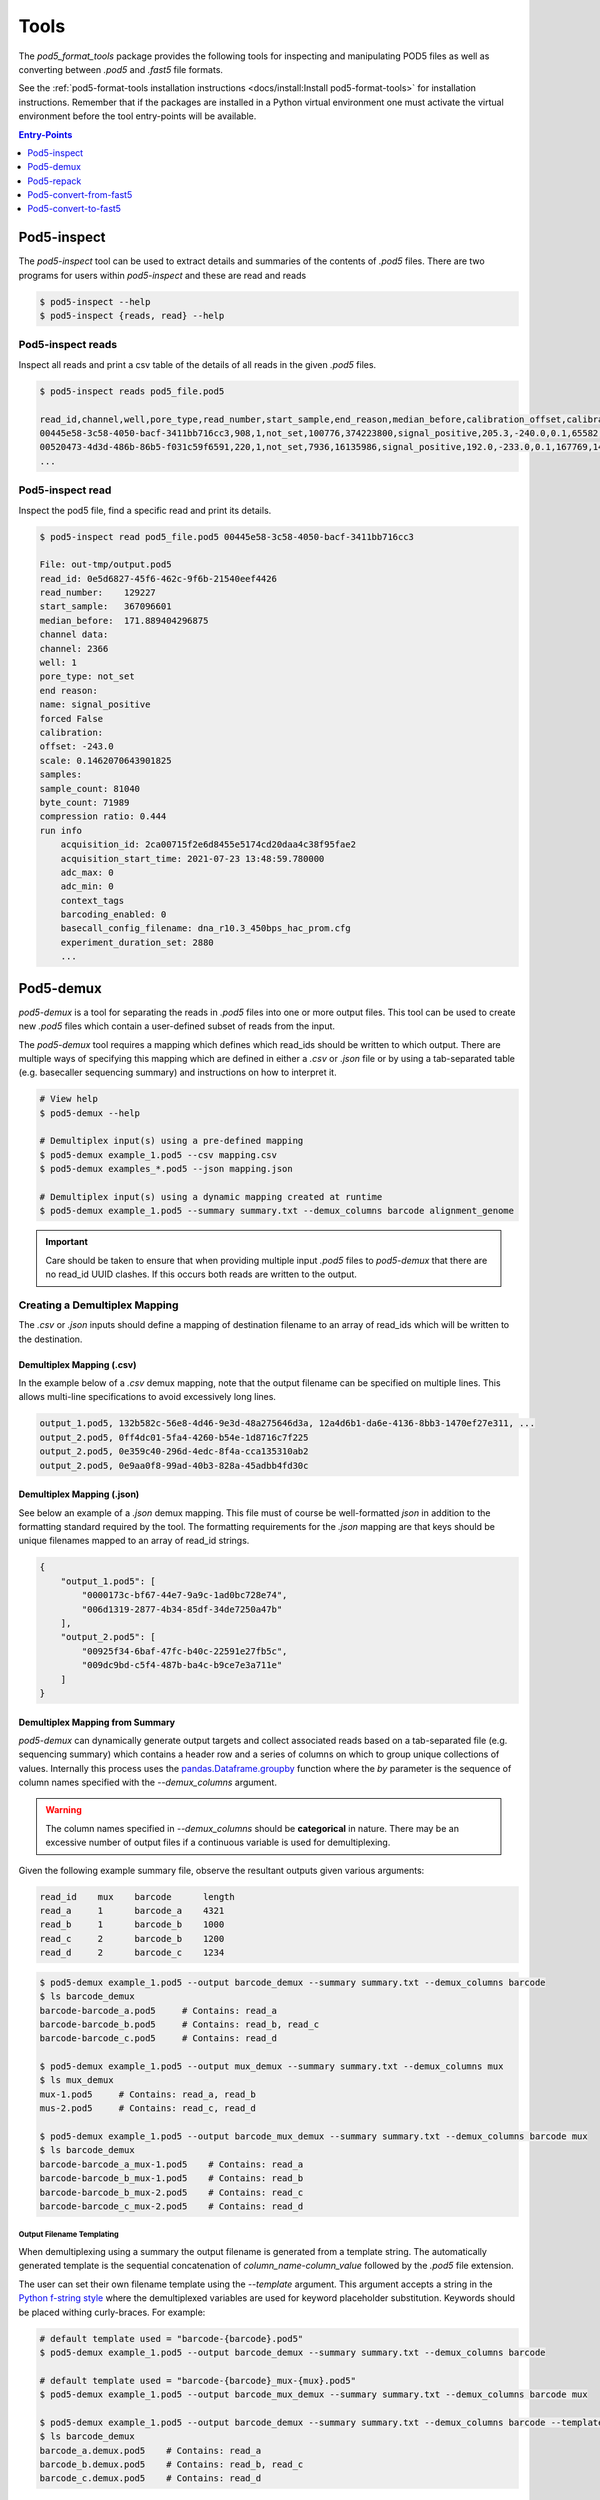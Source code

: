 =====
Tools
=====


The `pod5_format_tools` package provides the following tools for inspecting and manipulating
POD5 files as well as converting between `.pod5` and `.fast5` file formats. 

See the :ref:`pod5-format-tools installation instructions <docs/install:Install pod5-format-tools>` 
for installation instructions. Remember that if the packages are installed in a Python 
virtual environment one must activate the virtual environment before the tool entry-points
will be available.

.. contents:: Entry-Points
    :local:
    :depth: 1



Pod5-inspect
============

The `pod5-inspect` tool can be used to extract details and summaries of 
the contents of `.pod5` files. There are two programs for users within `pod5-inspect` 
and these are read and reads

.. code-block:: console

    $ pod5-inspect --help
    $ pod5-inspect {reads, read} --help


Pod5-inspect reads 
------------------

Inspect all reads and print a csv table of the details of all reads in the given `.pod5` files.

.. code-block:: console
    
    $ pod5-inspect reads pod5_file.pod5

    read_id,channel,well,pore_type,read_number,start_sample,end_reason,median_before,calibration_offset,calibration_scale,sample_count,byte_count,signal_compression_ratio
    00445e58-3c58-4050-bacf-3411bb716cc3,908,1,not_set,100776,374223800,signal_positive,205.3,-240.0,0.1,65582,58623,0.447
    00520473-4d3d-486b-86b5-f031c59f6591,220,1,not_set,7936,16135986,signal_positive,192.0,-233.0,0.1,167769,146495,0.437
    ...

Pod5-inspect read
-----------------

Inspect the pod5 file, find a specific read and print its details.

.. code-block:: console

    $ pod5-inspect read pod5_file.pod5 00445e58-3c58-4050-bacf-3411bb716cc3

    File: out-tmp/output.pod5
    read_id: 0e5d6827-45f6-462c-9f6b-21540eef4426
    read_number:    129227
    start_sample:   367096601
    median_before:  171.889404296875
    channel data:
    channel: 2366
    well: 1
    pore_type: not_set
    end reason:
    name: signal_positive
    forced False
    calibration:
    offset: -243.0
    scale: 0.1462070643901825
    samples:
    sample_count: 81040
    byte_count: 71989
    compression ratio: 0.444
    run info
        acquisition_id: 2ca00715f2e6d8455e5174cd20daa4c38f95fae2
        acquisition_start_time: 2021-07-23 13:48:59.780000
        adc_max: 0
        adc_min: 0
        context_tags
        barcoding_enabled: 0
        basecall_config_filename: dna_r10.3_450bps_hac_prom.cfg
        experiment_duration_set: 2880
        ...

Pod5-demux
==========

`pod5-demux` is a tool for separating the reads in `.pod5` files into one or more
output files. This tool can be used to create new `.pod5` files which contain a 
user-defined subset of reads from the input. 

The `pod5-demux` tool requires a mapping which defines which read_ids should be 
written to which output. There are multiple ways of specifying this mapping which are
defined in either a `.csv` or `.json` file or by using a tab-separated table 
(e.g. basecaller sequencing summary) and instructions on how to interpret it.

.. code-block:: console

    # View help
    $ pod5-demux --help

    # Demultiplex input(s) using a pre-defined mapping
    $ pod5-demux example_1.pod5 --csv mapping.csv
    $ pod5-demux examples_*.pod5 --json mapping.json

    # Demultiplex input(s) using a dynamic mapping created at runtime 
    $ pod5-demux example_1.pod5 --summary summary.txt --demux_columns barcode alignment_genome

.. important::
    
    Care should be taken to ensure that when providing multiple input `.pod5` files to `pod5-demux`
    that there are no read_id UUID clashes. If this occurs both reads are written to the output.

Creating a Demultiplex Mapping
------------------------------

The `.csv` or `.json` inputs should define a mapping of destination filename to an array 
of read_ids which will be written to the destination.

Demultiplex Mapping (.csv)
++++++++++++++++++++++++++

In the example below of a `.csv` demux mapping, note that the output filename can be specified on multiple lines. This allows multi-line specifications to avoid excessively long lines.

.. code-block:: text

    output_1.pod5, 132b582c-56e8-4d46-9e3d-48a275646d3a, 12a4d6b1-da6e-4136-8bb3-1470ef27e311, ...
    output_2.pod5, 0ff4dc01-5fa4-4260-b54e-1d8716c7f225
    output_2.pod5, 0e359c40-296d-4edc-8f4a-cca135310ab2
    output_2.pod5, 0e9aa0f8-99ad-40b3-828a-45adbb4fd30c

Demultiplex Mapping (.json)
+++++++++++++++++++++++++++

See below an example of a `.json` demux mapping. This file must of course be well-formatted 
`json` in addition to the formatting standard required by the tool. The formatting requirements
for the `.json` mapping are that keys should be unique filenames mapped to an array 
of read_id strings.

.. code-block:: json

    {
        "output_1.pod5": [
            "0000173c-bf67-44e7-9a9c-1ad0bc728e74",
            "006d1319-2877-4b34-85df-34de7250a47b"
        ],
        "output_2.pod5": [
            "00925f34-6baf-47fc-b40c-22591e27fb5c",
            "009dc9bd-c5f4-487b-ba4c-b9ce7e3a711e"
        ]
    }

Demultiplex Mapping from Summary
++++++++++++++++++++++++++++++++

`pod5-demux` can dynamically generate output targets and collect associated reads 
based on a tab-separated file (e.g. sequencing summary) which contains a header row
and a series of columns on which to group unique collections of values. Internally
this process uses the `pandas.Dataframe.groupby <https://pandas.pydata.org/docs/reference/api/pandas.DataFrame.groupby.html>`_ 
function where the `by` parameter is the sequence of column names specified with 
the `--demux_columns` argument.

.. warning:: 

    The column names specified in `--demux_columns` should be **categorical** in nature.
    There may be an excessive number of output files if a continuous variable 
    is used for demultiplexing.

Given the following example summary file, observe the resultant outputs given various 
arguments:

.. code-block:: text

    read_id    mux    barcode      length
    read_a     1      barcode_a    4321
    read_b     1      barcode_b    1000
    read_c     2      barcode_b    1200
    read_d     2      barcode_c    1234

.. code-block:: console

    $ pod5-demux example_1.pod5 --output barcode_demux --summary summary.txt --demux_columns barcode
    $ ls barcode_demux
    barcode-barcode_a.pod5     # Contains: read_a
    barcode-barcode_b.pod5     # Contains: read_b, read_c
    barcode-barcode_c.pod5     # Contains: read_d

    $ pod5-demux example_1.pod5 --output mux_demux --summary summary.txt --demux_columns mux
    $ ls mux_demux
    mux-1.pod5     # Contains: read_a, read_b
    mus-2.pod5     # Contains: read_c, read_d

    $ pod5-demux example_1.pod5 --output barcode_mux_demux --summary summary.txt --demux_columns barcode mux
    $ ls barcode_demux
    barcode-barcode_a_mux-1.pod5    # Contains: read_a
    barcode-barcode_b_mux-1.pod5    # Contains: read_b
    barcode-barcode_b_mux-2.pod5    # Contains: read_c
    barcode-barcode_c_mux-2.pod5    # Contains: read_d

Output Filename Templating
~~~~~~~~~~~~~~~~~~~~~~~~~~

When demultiplexing using a summary the output filename is generated from a template 
string. The automatically generated template is the sequential concatenation of 
`column_name-column_value` followed by the `.pod5` file extension. 

The user can set their own filename template using the `--template` argument. 
This argument accepts a string in the `Python f-string style <https://docs.python.org/3/tutorial/inputoutput.html#formatted-string-literals>`_
where the demultiplexed variables are used for keyword placeholder substitution. 
Keywords should be placed withing curly-braces. For example:

.. code-block:: console
    
    # default template used = "barcode-{barcode}.pod5"
    $ pod5-demux example_1.pod5 --output barcode_demux --summary summary.txt --demux_columns barcode

    # default template used = "barcode-{barcode}_mux-{mux}.pod5"
    $ pod5-demux example_1.pod5 --output barcode_mux_demux --summary summary.txt --demux_columns barcode mux

    $ pod5-demux example_1.pod5 --output barcode_demux --summary summary.txt --demux_columns barcode --template "{barcode}.demux.pod5"
    $ ls barcode_demux
    barcode_a.demux.pod5    # Contains: read_a
    barcode_b.demux.pod5    # Contains: read_b, read_c
    barcode_c.demux.pod5    # Contains: read_d


Pod5-repack
===========

`pod5-repack` will simply repack `.pod5` files into one-for-one output files of the same name.

.. code-block:: console

    $ pod5-repack pod5s/*.pod5 repacked_pods/


Pod5-convert-from-fast5
=======================

The `pod5-convert-from-fast5` tool takes one or more `.fast5` files and converts them
to one or more `.pod5` files in either split or combined formats.

.. warning::

    Some content previously stored in `.fast5` files is **not** compatible with the POD5 
    format and will not be converted. This includes all analyses stored in the 
    `.fast5` file.

.. code-block:: console
    
    # View help
    $ pod5-convert-from-fast5 --help

    # Convert fast5 files into a monolithic output
    $ mkdir pod5
    $ pod5-convert-from-fast5 fast5s/* pod5/
    $ ls pod5/
    output.pod5    # default name

    # Convert each fast5 to its relative output
    $ mkdir pod5s
    $ pod5-convert-from-fast5 fast5s/* pod5s/ --output-one-to-one
    $ ls pod5s/
    fast5_1.pod5 fast5_2.pod5 fast5_N.pod5


Pod5-convert-to-fast5
=====================

The `pod5-convert-to-fast5` tool takes one or more `.pod5` files and converts them
to multiple `.fast5` files. The default behaviour is to write 4000 reads per output file
but this can be controlled with the `--file-read-count` argument.

.. code-block:: console

    # View help
    $ pod5-convert-to-fast5 --help

    # Convert pod5 files to fast5 files with default 4000 reads per file
    $ pod5-convert-to-fast5 example.pod5 pod5_to_fast5
    $ ls pod5_to_fast5/
    output_1.fast5 output_2.fast5 ... output_N.fast5



